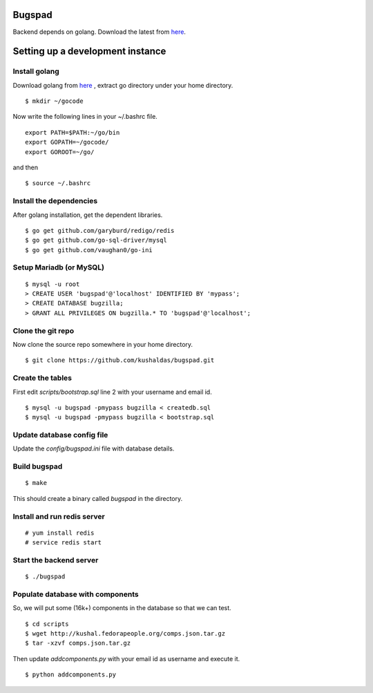 Bugspad
========

Backend depends on golang. Download the latest from `here <http://code.google.com/p/go/downloads/list>`_.

Setting up a development instance
==================================

Install golang
---------------

Download golang from `here <http://go.googlecode.com/files/go1.1.2.linux-amd64.tar.gz>`_ , extract go directory
under your home directory.

::
	
	$ mkdir ~/gocode

Now write the following lines in your ~/.bashrc file.
::

	export PATH=$PATH:~/go/bin
	export GOPATH=~/gocode/
 	export GOROOT=~/go/

and then ::

 	$ source ~/.bashrc

Install the dependencies
------------------------- 	

After golang installation, get the dependent libraries. 
::

	$ go get github.com/garyburd/redigo/redis
	$ go get github.com/go-sql-driver/mysql
	$ go get github.com/vaughan0/go-ini


Setup Mariadb (or MySQL)
-------------------------
::

	$ mysql -u root
	> CREATE USER 'bugspad'@'localhost' IDENTIFIED BY 'mypass';
	> CREATE DATABASE bugzilla;
	> GRANT ALL PRIVILEGES ON bugzilla.* TO 'bugspad'@'localhost';

Clone the git repo
-------------------

Now clone the source repo somewhere in your home directory.
::

	$ git clone https://github.com/kushaldas/bugspad.git

Create the tables
------------------------
First edit `scripts/bootstrap.sql` line 2 with your username and email id.

::
	
	$ mysql -u bugspad -pmypass bugzilla < createdb.sql
	$ mysql -u bugspad -pmypass bugzilla < bootstrap.sql


Update database config file
---------------------------

Update the `config/bugspad.ini` file with database details.


Build bugspad
-------------
::
	
	$ make

This should create a binary called `bugspad` in the directory.

Install and run redis server
----------------------------
::

	# yum install redis
	# service redis start

Start the backend server
-------------------------
::

	$ ./bugspad



Populate database with components
----------------------------------
So, we will put some (16k+) components in the database so that we can test.
::

	$ cd scripts
	$ wget http://kushal.fedorapeople.org/comps.json.tar.gz
	$ tar -xzvf comps.json.tar.gz

Then update `addcomponents.py` with your email id as username and execute it.
::

	$ python addcomponents.py